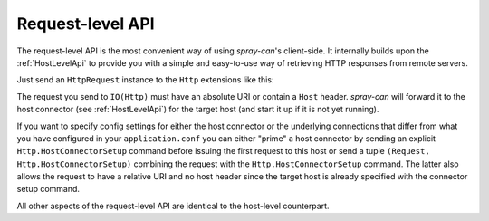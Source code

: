 .. _RequestLevelApi:

Request-level API
=================

The request-level API is the most convenient way of using *spray-can*'s client-side. It internally builds upon the
:ref:`HostLevelApi` to provide you with a simple and easy-to-use way of retrieving HTTP responses from remote servers.

Just send an ``HttpRequest`` instance to the ``Http`` extensions like this:

.. includecode:: ../code/docs/HttpClientExamplesSpec.scala
   :snippet: request-level-example

The request you send to ``IO(Http)`` must have an absolute URI or contain a ``Host`` header. *spray-can* will forward
it to the host connector (see :ref:`HostLevelApi`) for the target host (and start it up if it is not yet running).

If you want to specify config settings for either the host connector or the underlying connections that differ from
what you have configured in your ``application.conf`` you can either "prime" a host connector by sending an explicit
``Http.HostConnectorSetup`` command before issuing the first request to this host or send a tuple
``(Request, Http.HostConnectorSetup)`` combining the request with the ``Http.HostConnectorSetup`` command. The latter
also allows the request to have a relative URI and no host header since the target host is already specified with the
connector setup command.

All other aspects of the request-level API are identical to the host-level counterpart.